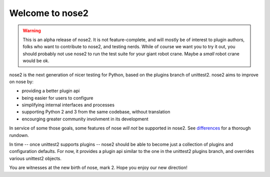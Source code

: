 Welcome to nose2
================

.. warning ::

   This is an alpha release of nose2. It is not feature-complete, and
   will mostly be of interest to plugin authors, folks who want to
   contribute to nose2, and testing nerds. While of course we want you
   to try it out, you should probably not use nose2 to run the test
   suite for your giant robot crane. Maybe a *small* robot crane
   would be ok.

nose2 is the next generation of nicer testing for Python, based
on the plugins branch of unittest2. nose2 aims to improve on nose by:

* providing a better plugin api
* being easier for users to configure
* simplifying internal interfaces and processes
* supporting Python 2 and 3 from the same codebase, without translation
* encourging greater community involvment in its development

In service of some those goals, some features of nose *will not* be
supported in nose2. See `differences`_ for a thorough rundown.

In time -- once unittest2 supports plugins -- nose2 should be able to
become just a collection of plugins and configuration defaults. For
now, it provides a plugin api similar to the one in the unittest2
plugins branch, and overrides various unittest2 objects.

You are witnesses at the new birth of nose, mark 2. Hope you enjoy our
new direction!

.. _differences: http://nose-devs.github.com/nose2/differences.html
